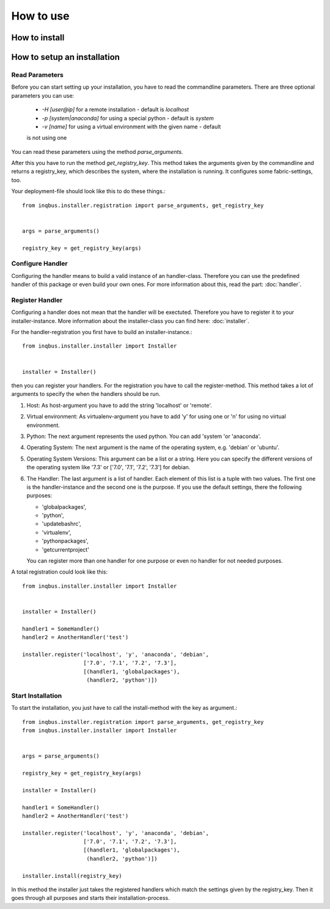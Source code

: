 How to use
==========

How to install
--------------

How to setup an installation
----------------------------

Read Parameters
^^^^^^^^^^^^^^^

Before you can start setting up your installation, you have to read the
commandline parameters. There are three optional parameters you can use:

  * *-H [user@ip]* for a remote installation - default is *localhost*
  * *-p [system|anaconda]* for using a special python - default is *system*
  * *-v [name]* for using a virtual environment  with the given name - default 
  is not using one

You can read these parameters using the method *parse_arguments*.

After this you have to run the method *get_registry_key*. This method takes
the arguments given by the commandline and returns a registry_key, which
describes the system, where the installation is running. It configures some
fabric-settings, too.

Your deployment-file should look like this to do these things.::

  from inqbus.installer.registration import parse_arguments, get_registry_key
  
  
  args = parse_arguments()
  
  registry_key = get_registry_key(args)

Configure Handler
^^^^^^^^^^^^^^^^^

Configuring the handler means to build a valid instance of an handler-class.
Therefore you can use the predefined handler of this package or even build your
own ones. For more information about this, read the part: :doc:`handler`.

Register Handler
^^^^^^^^^^^^^^^^

Configuring a handler does not mean that the handler will be exectuted.
Therefore you have to register it to your installer-instance. More information
about the installer-class you can find here: :doc:`installer`.

For the handler-registration you first have to build an installer-instance.::

  from inqbus.installer.installer import Installer
  
  
  installer = Installer()

then you can register your handlers. For the registration you have to call the
register-method. This method takes a lot of arguments to specify the when the
handlers should be run.

#. Host: As host-argument you have to add the string 'localhost' or 'remote'.
#. Virtual environment: As virtualenv-argument you have to add 'y' for using
   one or 'n' for using no virtual environment.
#. Python: The next argument represents the used python. You can add 'system
   'or 'anaconda'.
#. Operating System: The next argument is the name of the operating system,
   e.g. 'debian' or 'ubuntu'.
#. Operating System Versions: This argument can be a list or a string. Here
   you can specify the different versions of the operating system like '7.3'
   or ['7.0', '7.1', '7.2', '7.3'] for debian.
#. The Handler: The last argument is a list of handler. Each element of this
   list is a tuple with two values. The first one is the handler-instance and
   the second one is the purpose. If you use the default settings, there the
   following purposes:
                  
   * 'globalpackages',
   * 'python',
   * 'updatebashrc',
   * 'virtualenv',
   * 'pythonpackages',
   * 'getcurrentproject'

   You can register more than one handler for one purpose or even no handler 
   for not needed purposes.

A total registration could look like this: ::

  from inqbus.installer.installer import Installer
  
  
  installer = Installer()
  
  handler1 = SomeHandler()
  handler2 = AnotherHandler('test')

  installer.register('localhost', 'y', 'anaconda', 'debian',
                     ['7.0', '7.1', '7.2', '7.3'],
                     [(handler1, 'globalpackages'),
                      (handler2, 'python')])

Start Installation
^^^^^^^^^^^^^^^^^^

To start the installation, you just have to call the install-method with the 
key as argument.::

  from inqbus.installer.registration import parse_arguments, get_registry_key
  from inqbus.installer.installer import Installer
  
  
  args = parse_arguments()
  
  registry_key = get_registry_key(args)
  
  installer = Installer()
  
  handler1 = SomeHandler()
  handler2 = AnotherHandler('test')

  installer.register('localhost', 'y', 'anaconda', 'debian',
                     ['7.0', '7.1', '7.2', '7.3'],
                     [(handler1, 'globalpackages'),
                      (handler2, 'python')])
                      
  installer.install(registry_key)

In this method the installer just takes the registered handlers which match the
settings given by the registry_key. Then it goes through all purposes and
starts their installation-process.
